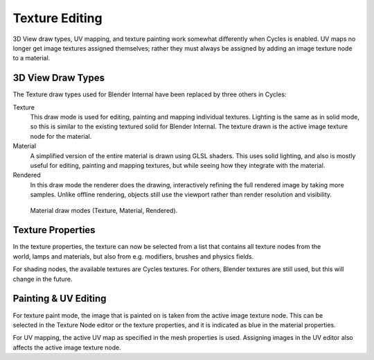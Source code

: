 
***************
Texture Editing
***************

3D View draw types, UV mapping,
and texture painting work somewhat differently when Cycles is enabled.
UV maps no longer get image textures assigned themselves;
rather they must always be assigned by adding an image texture node to a material.


3D View Draw Types
==================

The Texture draw types used for Blender Internal have been replaced by three others in Cycles:

Texture
   This draw mode is used for editing, painting and mapping individual textures.
   Lighting is the same as in solid mode, so this is similar to the existing textured solid for Blender Internal.
   The texture drawn is the active image texture node for the material.
Material
   A simplified version of the entire material is drawn using GLSL shaders.
   This uses solid lighting, and also is mostly useful for editing, painting and mapping textures,
   but while seeing how they integrate with the material.
Rendered
   In this draw mode the renderer does the drawing,
   interactively refining the full rendered image by taking more samples.
   Unlike offline rendering, objects still use the viewport rather than render resolution and visibility.

.. figure:: /images/render_cycles_materials_texture-editing_draw-modes.jpg

   Material draw modes (Texture, Material, Rendered).


Texture Properties
==================

.. figure:: /images/render_cycles_materials_texture-editing_tab-menu.png
   :width: 256px
   :align: right

In the texture properties,
the texture can now be selected from a list that contains all texture nodes from the world,
lamps and materials, but also from e.g. modifiers, brushes and physics fields.

For shading nodes, the available textures are Cycles textures. For others,
Blender textures are still used, but this will change in the future.

.. container:: lead

   .. clear


Painting & UV Editing
=====================

.. figure:: /images/render_cycles_materials_texture-editing_active.png
   :align: right

For texture paint mode,
the image that is painted on is taken from the active image texture node.
This can be selected in the Texture Node editor or the texture properties,
and it is indicated as blue in the material properties.

For UV mapping, the active UV map as specified in the mesh properties is used.
Assigning images in the UV editor also affects the active image texture node.

